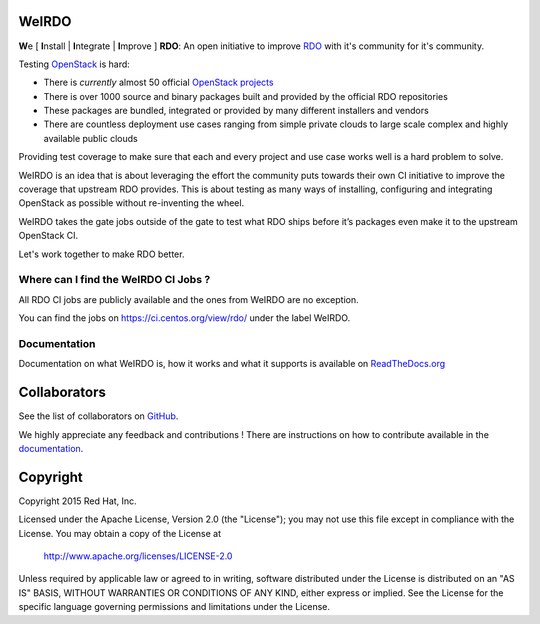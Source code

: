 WeIRDO
======
**W**\e [ **I**\nstall | **I**\ntegrate | **I**\mprove ] **RDO**: An open
initiative to improve RDO_ with it's community for it's community.

.. _RDO: https://www.rdoproject.org/

Testing OpenStack_ is hard:

* There is *currently* almost 50 official `OpenStack projects`_
* There is over 1000 source and binary packages built and provided by the
  official RDO repositories
* These packages are bundled, integrated or provided by many different
  installers and vendors
* There are countless deployment use cases ranging from simple private clouds
  to large scale complex and highly available public clouds

Providing test coverage to make sure that each and every project and use case
works well is a hard problem to solve.

WeIRDO is an idea that is about leveraging the effort the community puts
towards their own CI initiative to improve the coverage that upstream RDO
provides.
This is about testing as many ways of installing, configuring and integrating
OpenStack as possible without re-inventing the wheel.

WeIRDO takes the gate jobs outside of the gate to test what RDO ships before
it’s packages even make it to the upstream OpenStack CI.

Let's work together to make RDO better.

.. _OpenStack: http://www.openstack.org/
.. _OpenStack projects: http://governance.openstack.org/reference/projects/index.html

Where can I find the WeIRDO CI Jobs ?
-------------------------------------
All RDO CI jobs are publicly available and the ones from WeIRDO are no
exception.

You can find the jobs on https://ci.centos.org/view/rdo/ under the label
WeIRDO.

Documentation
-------------
Documentation on what WeIRDO is, how it works and what it supports is available
on `ReadTheDocs.org`_

.. _ReadTheDocs.org: http://weirdo.readthedocs.org/en/latest/

Collaborators
=============
See the list of collaborators on GitHub_.

We highly appreciate any feedback and contributions ! There are instructions
on how to contribute available in the documentation_.

.. _GitHub: https://github.com/redhat-openstack/weirdo/graphs/contributors
.. _documentation: http://weirdo.readthedocs.org/en/latest/contributing.html

Copyright
=========
Copyright 2015 Red Hat, Inc.

Licensed under the Apache License, Version 2.0 (the "License");
you may not use this file except in compliance with the License.
You may obtain a copy of the License at

    http://www.apache.org/licenses/LICENSE-2.0

Unless required by applicable law or agreed to in writing, software
distributed under the License is distributed on an "AS IS" BASIS,
WITHOUT WARRANTIES OR CONDITIONS OF ANY KIND, either express or implied.
See the License for the specific language governing permissions and
limitations under the License.